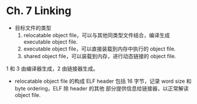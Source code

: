 * Ch. 7 Linking
- 目标文件的类型
  1. relocatable object file，可以与其他同类型文件结合，编译生成 executable
     object file.
  2. executable object file，可以直接装载到内存中执行的 object file.
  3. shared object file，可以装载到内存，进行动态链接的 object file.

1 和 3 由编译器生成，2 由链接器生成。

- relocatable object file 的构成
  ELF header 包括 16 字节，记录 word size 和 byte ordering，ELF 除 header 的其他
  部分提供信息给链接器，以正常解读 object file.
